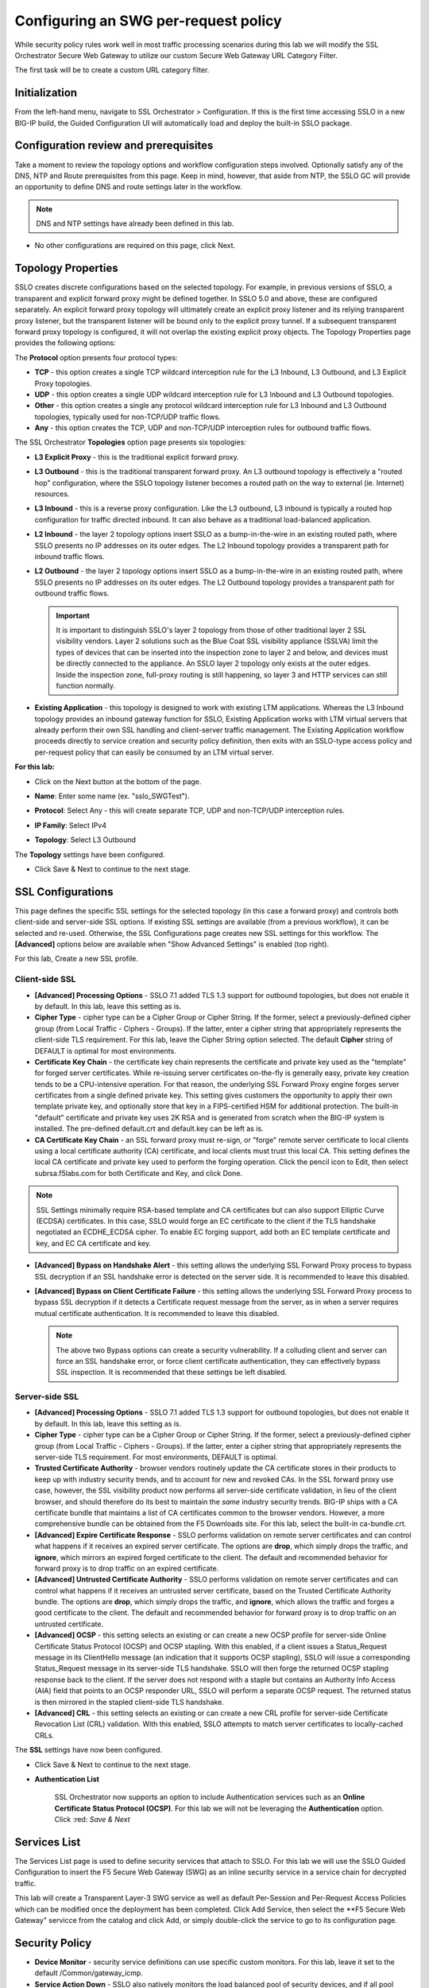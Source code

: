 .. role:: red
.. role:: bred

Configuring an SWG per-request policy
===========================================================================

While security policy rules work well in most traffic processing scenarios during
this lab we will modify the SSL Orchestrator Secure Web Gateway to utilize our custom
Secure Web Gateway URL Category Filter.

.. image:: ../images/gc-path.png
   :align: center

The first task will be to create a custom URL category filter.


Initialization
------------------

From the left-hand menu, navigate to
:red:`SSL Orchestrator > Configuration`. If this is the first
time accessing SSLO in a new BIG-IP build, the Guided Configuration UI will
automatically load and deploy the built-in SSLO package.

.. image:: ../images/module1-1.png
   :align: center


Configuration review and prerequisites
-------------------------------------------

Take a moment to review the topology options and workflow configuration steps
involved. Optionally satisfy any of the :red:`DNS, NTP and Route` prerequisites
from this page. Keep in mind, however, that aside from NTP, the SSLO GC will
provide an opportunity to define DNS and route settings later in the workflow.

.. NOTE::
   DNS and NTP settings have already been defined in this lab.

.. image:: ../images/Layer3_Outbound_Topology.PNG
   :align: center

-  No other configurations are required on this page, click :red:`Next`.

Topology Properties
-----------------------

.. image:: ../images/gc-path-1.png
   :align: center

SSLO creates discrete configurations based
on the selected topology. For example, in previous versions of SSLO,
a transparent and explicit forward proxy might be defined together.
In SSLO 5.0 and above, these are configured separately. An explicit
forward proxy topology will ultimately create an explicit proxy
listener and its relying transparent proxy listener, but the
transparent listener will be bound only to the explicit proxy tunnel.
If a subsequent transparent forward proxy topology is configured, it
will not overlap the existing explicit proxy objects. The Topology
Properties page provides the following options:

The **Protocol** option presents four protocol types:

-  **TCP** - this option creates a single TCP wildcard interception
   rule for the L3 Inbound, L3 Outbound, and L3 Explicit Proxy
   topologies.

-  **UDP** - this option creates a single UDP wildcard interception
   rule for L3 Inbound and L3 Outbound topologies.

-  **Other** - this option creates a single any protocol wildcard
   interception rule for L3 Inbound and L3 Outbound topologies,
   typically used for non-TCP/UDP traffic flows.

-  **Any** - this option creates the TCP, UDP and non-TCP/UDP
   interception rules for outbound traffic flows.

The SSL Orchestrator **Topologies** option page presents six
topologies:

-  **L3 Explicit Proxy** - this is the traditional explicit forward
   proxy.

-  **L3 Outbound** - this is the traditional transparent forward
   proxy. An L3 outbound topology is effectively a "routed hop"
   configuration, where the SSLO topology listener becomes a routed
   path on the way to external (ie. Internet) resources.

-  **L3 Inbound** - this is a reverse proxy configuration. Like the
   L3 outbound, L3 inbound is typically a routed hop configuration
   for traffic directed inbound. It can also behave as a traditional
   load-balanced application.

-  **L2 Inbound** - the layer 2 topology options insert SSLO as a
   bump-in-the-wire in an existing routed path, where SSLO presents
   no IP addresses on its outer edges. The L2 Inbound topology
   provides a transparent path for inbound traffic flows.

-  **L2 Outbound** - the layer 2 topology options insert SSLO as a
   bump-in-the-wire in an existing routed path, where SSLO presents
   no IP addresses on its outer edges. The L2 Outbound topology
   provides a transparent path for outbound traffic flows.

   .. important:: It is important to distinguish SSLO's layer 2 topology from those
      of other traditional layer 2 SSL visibility vendors. Layer 2
      solutions such as the Blue Coat SSL visibility appliance (SSLVA)
      limit the types of devices that can be inserted into the
      inspection zone to layer 2 and below, and devices must be directly
      connected to the appliance. An SSLO layer 2 topology only exists at
      the outer edges. Inside the inspection zone, full-proxy routing is
      still happening, so layer 3 and HTTP services can still function
      normally.

-  **Existing Application** - this topology is designed to work with
   existing LTM applications. Whereas the L3 Inbound topology
   provides an inbound gateway function for SSLO, Existing
   Application works with LTM virtual servers that already perform
   their own SSL handling and client-server traffic management. The
   Existing Application workflow proceeds directly to service
   creation and security policy definition, then exits with an
   SSLO-type access policy and per-request policy that can easily be
   consumed by an LTM virtual server.


**For this lab:**

-  Click on the :red:`Next` button at the bottom of the page.

-  **Name**: Enter some name (ex. ":red:`sslo_SWGTest`").

-  **Protocol**: Select :red:`Any` - this will create separate
   TCP, UDP and non-TCP/UDP interception rules.

-  **IP Family**: Select :red:`IPv4`

-  **Topology**: Select :red:`L3 Outbound`

   .. image:: ../images/module1-3.png
      :align: center

The **Topology** settings have been configured.

-  Click :red:`Save & Next` to continue to the next stage.


SSL Configurations
----------------------

.. image:: ../images/gc-path-2.png
   :align: center

This page defines the specific SSL settings for the selected topology (in this
case a forward proxy) and controls both client-side and server-side SSL
options. If existing SSL settings are available (from a previous workflow), it
can be selected and re-used. Otherwise, the SSL Configurations page creates new
SSL settings for this workflow. The **[Advanced]** options below are
available when "Show Advanced Settings" is enabled (top right).

For this lab, :red:`Create a new SSL profile`.


Client-side SSL
~~~~~~~~~~~~~~~

-  **[Advanced] Processing Options** - SSLO 7.1 added TLS 1.3 support
   for outbound topologies, but does not enable it by default. In this lab,
   leave this setting as is.

-  **Cipher Type** - cipher type can be a Cipher Group or Cipher String.
   If the former, select a previously-defined cipher group (from Local
   Traffic - Ciphers - Groups). If the latter, enter a cipher string that
   appropriately represents the client-side TLS requirement. For this lab,
   leave the :red:`Cipher String` option selected. The default **Cipher**
   string of :red:`DEFAULT` is optimal for most environments.

-  **Certificate Key Chain** - the certificate key chain
   represents the certificate and private key used as the
   "template" for forged server certificates. While re-issuing
   server certificates on-the-fly is generally easy, private key
   creation tends to be a CPU-intensive operation. For that
   reason, the underlying SSL Forward Proxy engine forges server
   certificates from a single defined private key. This setting
   gives customers the opportunity to apply their own template
   private key, and optionally store that key in a FIPS-certified
   HSM for additional protection. The built-in "default"
   certificate and private key uses 2K RSA and is generated from
   scratch when the BIG-IP system is installed. The pre-defined
   :red:`default.crt` and :red:`default.key` can be left as is.

-  **CA Certificate Key Chain** - an SSL forward proxy must
   re-sign, or "forge" remote server certificate to local clients
   using a local certificate authority (CA) certificate, and local
   clients must trust this local CA. This setting defines the
   local CA certificate and private key used to perform the
   forging operation. Click the pencil icon to :red:`Edit`, then select
   :red:`subrsa.f5labs.com` for both Certificate and Key, and
   click :red:`Done`.

.. NOTE::
   SSL Settings minimally require RSA-based template and CA
   certificates but can also support Elliptic Curve (ECDSA)
   certificates. In this case, SSLO would forge an EC certificate
   to the client if the TLS handshake negotiated an ECDHE_ECDSA
   cipher. To enable EC forging support, add both an EC template
   certificate and key, and EC CA certificate and key.

-  **[Advanced] Bypass on Handshake Alert** - this setting allows
   the underlying SSL Forward Proxy process to bypass SSL
   decryption if an SSL handshake error is detected on the server
   side. It is recommended to leave this :red:`disabled`.

-  **[Advanced] Bypass on Client Certificate Failure** - this
   setting allows the underlying SSL Forward Proxy process to
   bypass SSL decryption if it detects a Certificate request
   message from the server, as in when a server requires mutual
   certificate authentication. It is recommended to leave this
   :red:`disabled`.

   .. NOTE::
      The above two Bypass options can create a security vulnerability. If
      a colluding client and server can force an SSL handshake error, or
      force client certificate authentication, they can effectively bypass
      SSL inspection. It is recommended that these settings be left
      disabled.

Server-side SSL
~~~~~~~~~~~~~~~

-  **[Advanced] Processing Options** - SSLO 7.1 added TLS 1.3 support
   for outbound topologies, but does not enable it by default. In this lab,
   leave this setting as is.

-  **Cipher Type** - cipher type can be a Cipher Group or Cipher
   String. If the former, select a previously-defined cipher group
   (from Local Traffic - Ciphers - Groups). If the latter, enter a
   cipher string that appropriately represents the server-side TLS
   requirement. For most environments, :red:`DEFAULT` is optimal.

-  **Trusted Certificate Authority** - browser vendors routinely
   update the CA certificate stores in their products to keep up with
   industry security trends, and to account for new and revoked CAs.
   In the SSL forward proxy use case, however, the SSL visibility
   product now performs all server-side certificate validation, in
   lieu of the client browser, and should therefore do its best to
   maintain the *same* industry security trends. BIG-IP ships with a CA
   certificate bundle that maintains a list of CA certificates common
   to the browser vendors. However, a more comprehensive bundle can
   be obtained from the F5 Downloads site. For this lab, select the
   built-in :red:`ca-bundle.crt`.

-  **[Advanced] Expire Certificate Response** - SSLO performs
   validation on remote server certificates and can control what
   happens if it receives an expired server certificate. The options
   are **drop**, which simply drops the traffic, and **ignore**,
   which mirrors an expired forged certificate to the client. The
   default and recommended behavior for forward proxy is to :red:`drop`
   traffic on an expired certificate.

-  **[Advanced] Untrusted Certificate Authority** - SSLO performs
   validation on remote server certificates and can control what
   happens if it receives an untrusted server certificate, based on
   the Trusted Certificate Authority bundle. The options are
   **drop**, which simply drops the traffic, and **ignore**, which
   allows the traffic and forges a good certificate to the client.
   The default and recommended behavior for forward proxy is to :red:`drop`
   traffic on an untrusted certificate.

-  **[Advanced] OCSP** - this setting selects an existing or can
   create a new OCSP profile for server-side Online Certificate
   Status Protocol (OCSP) and OCSP stapling. With this enabled, if a
   client issues a Status_Request message in its ClientHello message
   (an indication that it supports OCSP stapling), SSLO will issue a
   corresponding Status_Request message in its server-side TLS
   handshake. SSLO will then forge the returned OCSP stapling
   response back to the client. If the server does not respond with a
   staple but contains an Authority Info Access (AIA) field that
   points to an OCSP responder URL, SSLO will perform a separate OCSP
   request. The returned status is then mirrored in the stapled
   client-side TLS handshake.

-  **[Advanced] CRL** - this setting selects an existing or can
   create a new CRL profile for server-side Certificate Revocation
   List (CRL) validation. With this enabled, SSLO attempts to match
   server certificates to locally-cached CRLs.

The **SSL** settings have now been configured.

-  Click :red:`Save & Next` to continue to the next stage.


- **Authentication List** 

   SSL Orchestrator now supports an option to include Authentication services such as
   an **Online Certificate Status Protocol (OCSP)**.  For this lab we will not be 
   leveraging the **Authentication** option.   Click :red: `Save & Next`
   

.. image:: ../images/swg-authentication.PNG


Services List
-----------------

.. image:: ../images/swg-services-F5SWG.PNG
   :align: center

The Services List page is used to define security
services that attach to SSLO. For this lab we will use the SSLO Guided
Configuration to insert the F5 Secure Web Gateway (SWG) as an inline security
service in a service chain for decrypted traffic. 

This lab will create a Transparent Layer-3 SWG service as well as default Per-Session
and Per-Request Access Policies which can be modified once the deployment has been
completed.  Click :red:`Add Service`, then select the **F5 Secure Web Gateway" servicce
from the catalog and click :red:`Add`, or simply double-click the service to go
to its configuration page.

.. image:: ../images/swg-services.PNG


   - Click :red:`Done`.

Security Policy
-----------------


-  **Device Monitor** - security service definitions can use
   specific custom monitors. For this lab, leave it set to the default
   :red:`/Common/gateway_icmp`.

-  **Service Action Down** - SSLO also natively monitors the load balanced
   pool of security devices, and if all pool members fail, can actively
   bypass this service (**Ignore**), or stop all traffic (**Reset**,
   **Drop**). For this lab, leave it set to :red:`Ignore`.

-  **Enable Port Remap** - this setting allows SSLO to remap the port of
   HTTPS traffic flowing across this service. This is advantageous when a
   security service defines port 443 traffic as encrypted HTTPS and natively
   ignores it. By remapping HTTPS traffic to a different port number, the security
   service will inspect the traffic. For this lab, :red:`enable (check)` this
   option and enter a Remap Port value of :red:`8080`.

-  **iRules** - SSLO allows for the insertion of additional iRule logic
   at different points. An iRule defined at the service only affects traffic
   flowing across this service. It is important to understand, however, that
   these iRules must not be used to control traffic flow (ex. pools, nodes,
   virtuals, etc.), but rather should be used to view/modify application
   layer protocol traffic. For example, an iRule assigned here could be used
   to view and modify HTTP traffic flowing to/from the service. Additional
   iRules are not required here so leave this :red:`empty`.

-  Click :red:`Save`.

Inline layer 3 service
~~~~~~~~~~~~~~~~~~~~~~

-  Click on :red:`Add Service`.

-  Select the :red:`Generic Inline Layer 3`
   service from the catalog and click :red:`Add`, or simply double-click
   it.

-  **Name** - enter a unique name to this service (example ":red:`IPS`").

-  **IP Family** - this setting defines the IP family used with this layer 3
   service. Leave it set to :red:`IPv4`.

-  **Auto Manage Addresses** - when enabled the Auto Manage Addresses setting
   provides a set of unique, non-overlapping, non-routable IP addresses to be
   used by the security service. If disabled, the To and From IP addresses
   must be configured manually. It is recommended to leave this option
   :red:`enabled (checked)`.

   .. ATTENTION:: In environments where SSLO is introduced to existing security
      devices, it is a natural tendency to not want to have to move these
      devices. And while SSLO certainly allows it, by not moving the security
      devices into SSLO-protected enclaves, customers unintentionally run the
      risk of exposing sensitive decrypted traffic to other devices that may
      be connected to these existing networks. As a security best practice, it
      is *highly* recommended to remove SSLO-integrated security devices from
      existing networks and place them entirely within the isolated enclave
      that is created and maintained by SSLO.

-  **To Service Configuration** - the "To Service" defines the network
   connectivity from SSLO to the inline security device.

   -  **To Service** - with the Auto Manage Addresses option enabled, this IP
      address will be pre-defined, therefore the inbound side of the service
      must match this IP subnet. With the Auto Manage Addresses option
      disabled, the IP address must be defined manually. For this lab, leave
      the :red:`198.19.64.7/25` address intact.

   -  **VLAN** - select the :red:`Create New` option, provide a unique name
      (ex. :red:`IPS_in`), select the F5 interface connecting to the inbound
      side of the service, and add a VLAN tag value if required. For this lab,
      select interface :red:`1.6` and VLAN tag :red:`10`.

-  **Service Down Action** - SSLO also natively monitors the load balanced
   pool of security devices, and if all pool members fail, can actively
   bypass this service (**Ignore**), or stop all traffic (**Reset**,
   **Drop**). For this lab, leave it set to :red:`Ignore`.

-  **L3 Devices** - this defines the inbound-side IP address of the inline
   layer 3 service, used for routing traffic to this device. Multiple load
   balanced IP addresses can be defined here. Click :red:`Add`, enter
   :red:`198.19.64.65`, then click :red:`Done`.

-  **Device Monitor** - security service definitions can use
   specific custom monitors. For this lab, leave it set to the default
   :red:`/Common/gateway_icmp`.

-  **From Service Configuration** - the "From Service" defines the network
   connectivity from the inline security device to SSLO.

   -  **From Service** - with the Auto Manage Addresses option enabled, this
      IP address will be pre-defined, therefore the outbound side of the
      service must match this IP subnet. With the Auto Manage Addresses
      option disabled, the IP address must be defined manually. For this lab,
      leave the :red:`198.19.64.245/25` address intact.

   -  **VLAN** - select the :red:`Create New` option, provide a unique name
      (ex. :red:`IPS_out`), select the F5 interface connecting to the outbound
      side of the service, and add a VLAN tag value if required. For this lab,
      select interface :red:`1.6` and VLAN tag :red:`20`.

-  **Enable Port Remap** - this setting allows SSLO to remap the port of
   HTTPS traffic flowing across this service. This is advantageous when a
   security service defines port 443 traffic as encrypted HTTPS and natively
   ignores it. By remapping HTTPS traffic to a different port number, the security
   service will inspect the traffic. For this lab, :red:`enable (check)` this
   option and enter a Remap Port value of :red:`8181`.

-  **Manage SNAT Settings** - SSLO offers an option to enable SNAT
   (source NAT) across an inline layer 3/HTTP service. The primary use case
   for this is horizontal SSLO scaling, where independent SSLO devices are
   scaled behind a separate load balancer but share the same inline layer
   3/HTTP services. As these devices must route back to SSLO, there are now
   multiple SSLO devices to route back to. SNAT allows the layer 3/HTTP
   device to know which SSLO sent the packets for proper routing. SSLO
   scaling also requires that the Auto Manage option be disabled, to provide
   separate address spaces on each SSLO. For this lab, leave it set to
   :red:`None`.

-  **iRules** - SSLO allows for the insertion of additional iRule logic
   at different points. An iRule defined at the service only affects traffic
   flowing across this service. It is important to understand, however, that
   these iRules must not be used to control traffic flow (ex. pools, nodes,
   virtuals, etc.), but rather should be used to view/modify application
   layer protocol traffic. For example, an iRule assigned here could be used
   to view and modify HTTP traffic flowing to/from the service. Additional
   iRules are not required in this lab, so leave this :red:`empty`.

-  Click :red:`Save`.


Security Policy
-------------------

.. image:: ../images/gc-path-5.png
   :align: center

Security policies are the set of rules that govern how traffic is processed in
SSLO. The "actions" a rule can take include:

- Whether or not to allow the traffic

- Whether or not to decrypt the traffic

- Which service chain (if any) to pass the traffic through

The SSLO Guided Configuration presents an intuitive rule-based, drag-and-drop
user interface for the definition of security policies.

.. image:: ../images/module1-9.png

.. NOTE::
   In the background, SSLO maintains these security policies as visual
   per-request policies. If traffic processing is required that exceeds the
   capabilities of the rule-based user interface, the underlying per-request
   policy can be modified directly.

.. ATTENTION::
   If the per-request policy is modifed directly (outside of the
   SSLO Guide Configuration UI), the SSLO UI can no longer be used afterwards
   without losing your direct per-request policy modifications.

Add a New Rule
~~~~~~~~~~~~~~

In this section of the lab, create a **Pinners** rule with the following settings:

  **A Pinners_Rule checks to make sure the content is SSL/TLS. It also checks the category “Pinners” which contains websites with Pinned Certificates. Sites in the category Pinners are automatically set to Bypass decryption.**

.. image:: ../images/module1-9.png

-  Click :red:`Save & Next` to create a new rule.

-  **Name** - provide a unique name for the rule (ex. ":red:`Pinners_Rule`").

-  **Conditions** - Select **Category Lookup SNI** from the drop-down list
   and then add the :red:`Financial Data and Services` and :red:`Health and Medicine`
   URL categories. Start typing the category name to narrow the list.

   .. NOTE::
      The **Category Lookup SNI** condition provides categorization for
      TLS SNI, HTTP Connect and HTTP Host information.

-  **Action** - select :red:`Allow`.

-  **SSL Forward Proxy Action** - select :red:`Bypass`.

-  **Service Chain** - should be set to **None**

-  Click :red:`OK`.

  
The last **Security Policy** rue should be a for **All Traffic** that intercepts but
does *not* send traffic to any service chain. 


-  Click :red:`OK`.

   .. image:: ../images/module1-11.png


The **Security Policy** has now been configured.

-  Click :red:`Save & Next` to continue to the next stage.


Interception Rule
---------------------

.. image:: ../images/gc-path-6.png
   :align: center

Interception rules are based on the selected topology and define the "listeners"
that accept and process different types of traffic (ex. TCP, UDP, other). The
resulting LTM virtual servers will bind the SSL settings, VLANs, IPs, and
security policies created in the topology workflow.

-  **Source Address** - the source address field provides a filter
   for incoming traffic based on source address and/or source subnet.
   It is usually appropriate to leave the default :red:`0.0.0.0%0/0`
   setting applied to allow traffic from all addresses to be processed.

-  **Destination Address/Mask** - the destination address/mask field
   provides a filter for incoming traffic based on destination
   address and/or destination subnet. As this is a transparent
   forward proxy configuration, it is appropriate to leave the
   default :red:`0.0.0.0%0/0` setting applied to allow all
   outbound traffic to be processed.

-  **Ingress Network - VLANs** - this defines the VLANs through which traffic
   will enter. For a transparent forward proxy topology, this would be a
   client-side VLAN. Select :red:`client-vlan` and move it to the right-hand
   side.

-  **Security Policy Settings - Access Profile** - the Access Profile
   selection is exposed for both explicit and transparent forward
   proxy topology deployments. In transparent forward proxy mode,
   this allows selection of an access policy to support captive
   portal authentication. For this lab, we will use the
      **/Common/sslo_SWGTest.app/sslo_SWGTest_accessProfile** 
   
-  **L7 Interception Rules - Protocols** - FTP and email protocol traffic
   are all "server-speaks-first" protocols, and therefore SSLO must process
   these separately from typical client-speaks-first protocols like HTTP. This
   *optional* selection enables processing of each of these protocols, which create
   separate port-based listeners for each. In this lab, select :red:`FTP` and
   move it to the right-hand side.

.. image:: ../images/module1-12.png

The **Interception Rules** have now been configured.

-  Click :red:`Save & Next` to continue to the next stage.


Egress Setting
------------------

.. image:: ../images/gc-path-7.png
   :align: center

Traffic egress settings are now defined per-topology and manage both the
default gateway route and outbound SNAT settings.

-  **Manage SNAT Settings** - enables per-topology instance SNAT settings. For
   this lab, select :red:`Auto Map`.

-  **Gateways** - enables per-topology instance gateway routing. The options
   include: use the system Default Route, use an existing gateway pool, or
   create a new gateway. For this lab, select :red:`Default Route`.

.. image:: ../images/module1-13.png

The **Egress Settings** have now been configured.

-  Click :red:`Save & Next` to continue to the next stage.


Log Settings
-----------------

.. image:: ../images/gc-path-8.png
   :align: center

Log settings are defined per-topology. In
environments where multiple topologies are deployed, this can help to
streamline troubleshooting by reducing debug logging to the affected
topology.

Multiple discreet logging options are available:

-  **Per-Request Policy** - provides log settings for security policy
   processing. In Debug mode, this log facility produces an enormous
   amount of traffic, so it is recommended to only set Debug mode for
   troubleshooting. Otherwise the most appropriate setting is :red:`Error`
   to log only error conditions.

-  **FTP** - specifically logs error conditions for the built-in FTP
   listener when FTP is selected among the additional protocols in
   the Interception Rule configuration. The most appropriate setting
   is :red:`Error` to log only error conditions.

-  **IMAP** - specifically logs error conditions for the built-in
   IMAP listener when IMAP is selected among the additional protocols
   in the Interception Rule configuration. The most appropriate
   setting is :red:`Error` to log only error conditions.

-  **POP3** - specifically logs error conditions for the built-in
   POP3 listener when POP3 is selected among the additional protocols
   in the Interception Rule configuration. The most appropriate
   setting is :red:`Error` to log only error conditions.

-  **SMTP** - specifically logs error conditions for the built-in
   SMTP listener when SMTP is selected among the additional protocols
   in the Interception Rule configuration. The most appropriate
   setting is :red:`Error` to log only error conditions.

-  **SSL Orchestrator Generic** - provides log settings for generic
   SSLO processing. If Per-Request Policy logging is set to Error,
   and SSL Orchestrator Generic is set to Information, only the SSLO
   packet summary will be logged. Otherwise the most appropriate
   setting is :red:`Error` to log only error conditions.


.. image:: ../images/module1-14.png

The **Log Settings** have now been configured.

-  Click :red:`Save & Next` to continue to the next stage.

Summary
------------

.. image:: ../images/gc-path-9.png
   :align: center

The summary page presents an expandable list of all of the workflow-configured
objects. To expand the details for any given setting, click the corresponding
arrow icon on the far right. To edit any given setting, click the corresponding
pencil icon. Clicking the pencil icon will send the workflow back to the
selected settings page.


.. image:: ../images/module1-15.png

- When satisfied with the defined settings, click :red:`Deploy`.

Upon successfully deploying the configuration, SSL Orchestrator will now
display a **Configure** view:

.. image:: ../images/swg-final-deployment.PNG


In the above list you will notice the following Virtual Servers have been created:

- The **ssloS_F5_SWG-t-4** listener.

- The **sslo_SWG-Test-in-t-4** listener.

- The **ssloS_F5_SWG-t-6** listener defines normal non-TCP/non-UDP IPv4 traffic.

This completes the configuration of SSL Orchestrator deployment
for Secure Web Gateway (SWG)



